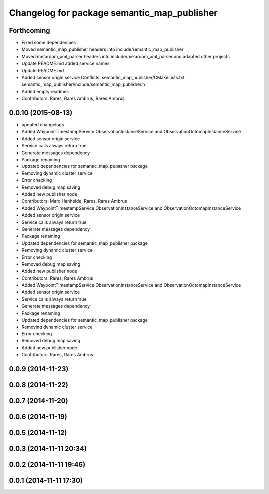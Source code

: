 ^^^^^^^^^^^^^^^^^^^^^^^^^^^^^^^^^^^^^^^^^^^^
Changelog for package semantic_map_publisher
^^^^^^^^^^^^^^^^^^^^^^^^^^^^^^^^^^^^^^^^^^^^

Forthcoming
-----------
* Fixed some dependencies
* Moved semantic_map_publisher headers into include/semantic_map_publisher
* Moved metaroom_xml_parser headers into include/metaroom_xml_parser and adapted other projects
* Update README.md
  added service names
* Update README.md
* Added sensor origin service
  Conflicts:
  semantic_map_publisher/CMakeLists.txt
  semantic_map_publisher/include/semantic_map_publisher.h
* Added empty readmes
* Contributors: Rares, Rares Ambrus, Rareș Ambruș

0.0.10 (2015-08-13)
-------------------
* updated changelogs
* Added WaypointTimestampService ObservationInstanceService and ObservationOctomapInstanceService
* Added sensor origin service
* Service calls always return true
* Generate messages dependency
* Package renaming
* Updated dependencies for semantic_map_publisher package
* Removing dynamic cluster service
* Error checking
* Removed debug map saving
* Added new publisher node
* Contributors: Marc Hanheide, Rares, Rares Ambrus

* Added WaypointTimestampService ObservationInstanceService and ObservationOctomapInstanceService
* Added sensor origin service
* Service calls always return true
* Generate messages dependency
* Package renaming
* Updated dependencies for semantic_map_publisher package
* Removing dynamic cluster service
* Error checking
* Removed debug map saving
* Added new publisher node
* Contributors: Rares, Rares Ambrus

* Added WaypointTimestampService ObservationInstanceService and ObservationOctomapInstanceService
* Added sensor origin service
* Service calls always return true
* Generate messages dependency
* Package renaming
* Updated dependencies for semantic_map_publisher package
* Removing dynamic cluster service
* Error checking
* Removed debug map saving
* Added new publisher node
* Contributors: Rares, Rares Ambrus

0.0.9 (2014-11-23)
------------------

0.0.8 (2014-11-22)
------------------

0.0.7 (2014-11-20)
------------------

0.0.6 (2014-11-19)
------------------

0.0.5 (2014-11-12)
------------------

0.0.3 (2014-11-11 20:34)
------------------------

0.0.2 (2014-11-11 19:46)
------------------------

0.0.1 (2014-11-11 17:30)
------------------------
